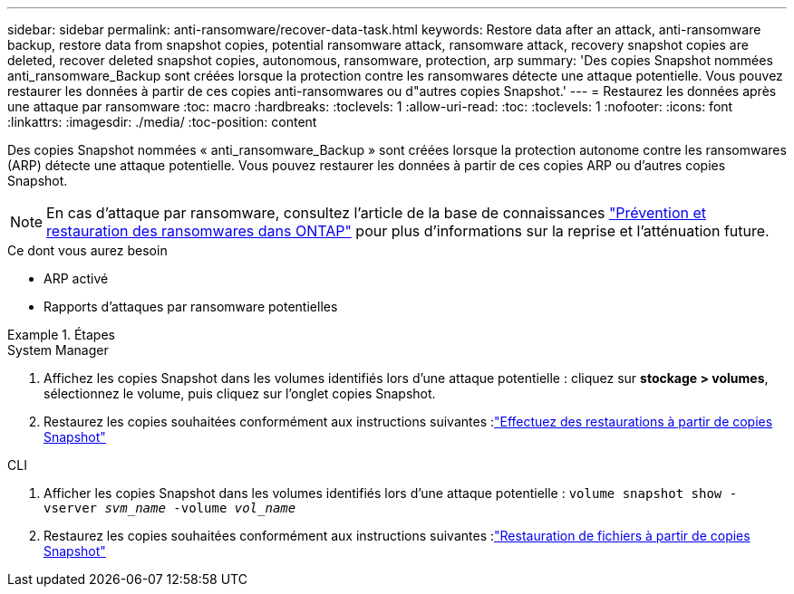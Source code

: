 ---
sidebar: sidebar 
permalink: anti-ransomware/recover-data-task.html 
keywords: Restore data after an attack, anti-ransomware backup, restore data from snapshot copies, potential ransomware attack, ransomware attack, recovery snapshot copies are deleted, recover deleted snapshot copies, autonomous, ransomware, protection, arp 
summary: 'Des copies Snapshot nommées anti_ransomware_Backup sont créées lorsque la protection contre les ransomwares détecte une attaque potentielle. Vous pouvez restaurer les données à partir de ces copies anti-ransomwares ou d"autres copies Snapshot.' 
---
= Restaurez les données après une attaque par ransomware
:toc: macro
:hardbreaks:
:toclevels: 1
:allow-uri-read: 
:toc: 
:toclevels: 1
:nofooter: 
:icons: font
:linkattrs: 
:imagesdir: ./media/
:toc-position: content


[role="lead"]
Des copies Snapshot nommées « anti_ransomware_Backup » sont créées lorsque la protection autonome contre les ransomwares (ARP) détecte une attaque potentielle. Vous pouvez restaurer les données à partir de ces copies ARP ou d'autres copies Snapshot.


NOTE: En cas d'attaque par ransomware, consultez l'article de la base de connaissances link:https://kb.netapp.com/Advice_and_Troubleshooting/Data_Storage_Software/ONTAP_OS/Ransomware_prevention_and_recovery_in_ONTAP["Prévention et restauration des ransomwares dans ONTAP"^] pour plus d'informations sur la reprise et l'atténuation future.

.Ce dont vous aurez besoin
* ARP activé
* Rapports d'attaques par ransomware potentielles


.Étapes
[role="tabbed-block"]
====
.System Manager
--
. Affichez les copies Snapshot dans les volumes identifiés lors d'une attaque potentielle : cliquez sur *stockage > volumes*, sélectionnez le volume, puis cliquez sur l'onglet copies Snapshot.
. Restaurez les copies souhaitées conformément aux instructions suivantes :link:../task_dp_recover_snapshot.html["Effectuez des restaurations à partir de copies Snapshot"]


--
.CLI
--
. Afficher les copies Snapshot dans les volumes identifiés lors d'une attaque potentielle :
`volume snapshot show -vserver _svm_name_ -volume _vol_name_`
. Restaurez les copies souhaitées conformément aux instructions suivantes :link:../data-protection/restore-contents-volume-snapshot-task.html["Restauration de fichiers à partir de copies Snapshot"]


--
====